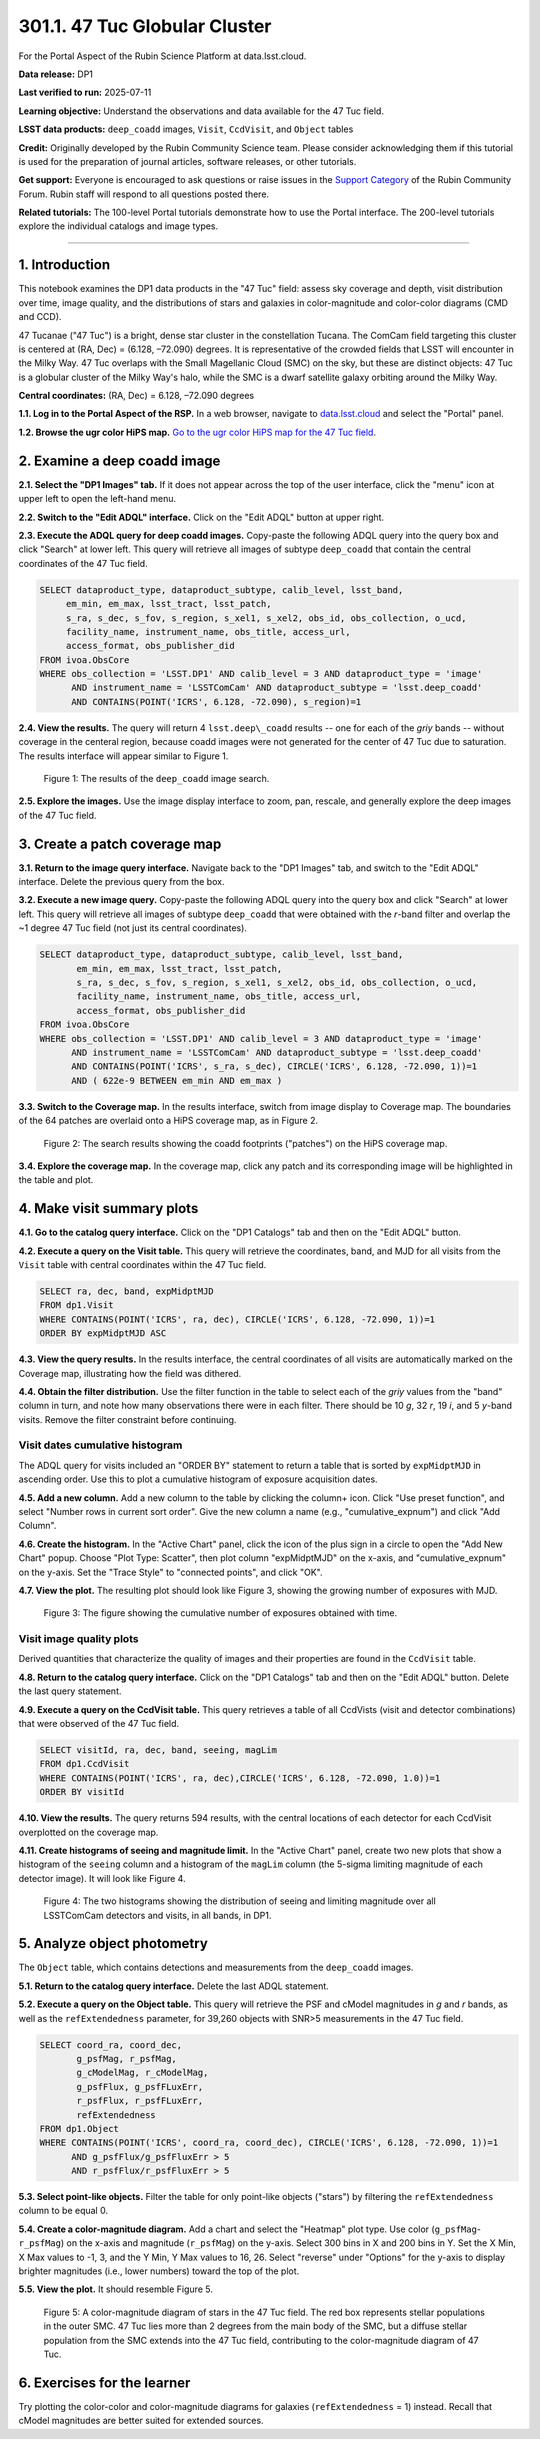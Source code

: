 .. _portal-301-1:

##############################
301.1. 47 Tuc Globular Cluster
##############################

For the Portal Aspect of the Rubin Science Platform at data.lsst.cloud.

**Data release:** DP1

**Last verified to run:** 2025-07-11

**Learning objective:** Understand the observations and data available for the 47 Tuc field.

**LSST data products:** ``deep_coadd`` images, ``Visit``, ``CcdVisit``, and ``Object`` tables

**Credit:** Originally developed by the Rubin Community Science team.
Please consider acknowledging them if this tutorial is used for the preparation of journal articles, software releases, or other tutorials.

**Get support:** Everyone is encouraged to ask questions or raise issues in the `Support Category <https://community.lsst.org/c/support/6>`_ of the Rubin Community Forum.
Rubin staff will respond to all questions posted there.

**Related tutorials:** The 100-level Portal tutorials demonstrate how to use the Portal interface. The 200-level tutorials explore the individual catalogs and image types.

----

1. Introduction
===============

This notebook examines the DP1 data products in the "47 Tuc" field: assess sky coverage and depth, visit distribution over time, image quality, and the distributions of stars and galaxies in color-magnitude and color-color diagrams (CMD and CCD).

47 Tucanae ("47 Tuc") is a bright, dense star cluster in the constellation Tucana. The ComCam field targeting this cluster is centered at (RA, Dec) = (6.128, –72.090) degrees. It is representative of the crowded fields that LSST will encounter in the Milky Way. 47 Tuc overlaps with the Small Magellanic Cloud (SMC) on the sky, but these are distinct objects: 47 Tuc is a globular cluster of the Milky Way's halo, while the SMC is a dwarf satellite galaxy orbiting around the Milky Way.

**Central coordinates:** (RA, Dec) = 6.128, –72.090 degrees

**1.1. Log in to the Portal Aspect of the RSP.**
In a web browser, navigate to `data.lsst.cloud <https://data.lsst.cloud/>`_ and select the "Portal" panel.

**1.2. Browse the ugr color HiPS map.**
`Go to the ugr color HiPS map for the 47 Tuc field <https://data.lsst.cloud/portal/app/?api=hips&uri=https://data.lsst.cloud/api/hips/v2/dp1/deep_coadd/color_ugr&ra=6.128&dec=-72.09&sr=50m>`_.


2. Examine a deep coadd image
=============================

**2.1. Select the "DP1 Images" tab.**
If it does not appear across the top of the user interface, click the "menu" icon at upper left to open the left-hand menu.

**2.2. Switch to the "Edit ADQL" interface.**
Click on the "Edit ADQL" button at upper right.

**2.3. Execute the ADQL query for deep coadd images.**
Copy-paste the following ADQL query into the query box and click "Search" at lower left.
This query will retrieve all images of subtype ``deep_coadd`` that contain the central coordinates of the 47 Tuc field.

.. code-block:: SQL

  SELECT dataproduct_type, dataproduct_subtype, calib_level, lsst_band,
       em_min, em_max, lsst_tract, lsst_patch,
       s_ra, s_dec, s_fov, s_region, s_xel1, s_xel2, obs_id, obs_collection, o_ucd,
       facility_name, instrument_name, obs_title, access_url,
       access_format, obs_publisher_did
  FROM ivoa.ObsCore
  WHERE obs_collection = 'LSST.DP1' AND calib_level = 3 AND dataproduct_type = 'image'
        AND instrument_name = 'LSSTComCam' AND dataproduct_subtype = 'lsst.deep_coadd'
        AND CONTAINS(POINT('ICRS', 6.128, -72.090), s_region)=1


**2.4. View the results.**
The query will return 4 ``lsst.deep\_coadd`` results -- one for each of the *griy* bands -- without coverage in the centeral region,
because coadd images were not generated for the center of 47 Tuc due to saturation.
The results interface will appear similar to Figure 1.

.. figure:: images/portal-301-1-1.png
    :name: portal-301-1-1
    :alt: The image query results view interface.

    Figure 1: The results of the ``deep_coadd`` image search.


**2.5. Explore the images.**
Use the image display interface to zoom, pan, rescale, and generally explore the deep images of the 47 Tuc field.


3. Create a patch coverage map
==============================

**3.1. Return to the image query interface.**
Navigate back to the "DP1 Images" tab, and switch to the "Edit ADQL" interface.
Delete the previous query from the box.

**3.2. Execute a new image query.**
Copy-paste the following ADQL query into the query box and click "Search" at lower left.
This query will retrieve all images of subtype ``deep_coadd`` that were obtained with the *r*-band filter and overlap the ~1 degree 47 Tuc field (not just its central coordinates).

.. code-block:: SQL

  SELECT dataproduct_type, dataproduct_subtype, calib_level, lsst_band,
         em_min, em_max, lsst_tract, lsst_patch,
         s_ra, s_dec, s_fov, s_region, s_xel1, s_xel2, obs_id, obs_collection, o_ucd,
         facility_name, instrument_name, obs_title, access_url,
         access_format, obs_publisher_did
  FROM ivoa.ObsCore
  WHERE obs_collection = 'LSST.DP1' AND calib_level = 3 AND dataproduct_type = 'image'
        AND instrument_name = 'LSSTComCam' AND dataproduct_subtype = 'lsst.deep_coadd'
        AND CONTAINS(POINT('ICRS', s_ra, s_dec), CIRCLE('ICRS', 6.128, -72.090, 1))=1
        AND ( 622e-9 BETWEEN em_min AND em_max )


**3.3. Switch to the Coverage map.**
In the results interface, switch from image display to Coverage map.
The boundaries of the 64 patches are overlaid onto a HiPS coverage map, as in Figure 2.

.. figure:: images/portal-301-1-2.png
    :name: portal-301-1-2
    :alt: The image query results view interface.

    Figure 2: The search results showing the coadd footprints ("patches") on the HiPS coverage map.


**3.4. Explore the coverage map.**
In the coverage map, click any patch and its corresponding image will be highlighted in the table and plot.


4. Make visit summary plots
===========================

**4.1. Go to the catalog query interface.**
Click on the "DP1 Catalogs" tab and then on the "Edit ADQL" button.

**4.2. Execute a query on the Visit table.**
This query will retrieve the coordinates, band, and MJD for all visits from the ``Visit`` table with central coordinates within the 47 Tuc field.

.. code-block:: SQL

  SELECT ra, dec, band, expMidptMJD
  FROM dp1.Visit
  WHERE CONTAINS(POINT('ICRS', ra, dec), CIRCLE('ICRS', 6.128, -72.090, 1))=1
  ORDER BY expMidptMJD ASC


**4.3. View the query results.**
In the results interface, the central coordinates of all visits are automatically marked on the Coverage map, illustrating how the field was dithered.

**4.4. Obtain the filter distribution.**
Use the filter function in the table to select each of the *griy* values from the "band" column in turn, and note how many observations there were in each filter. There should be 10 *g*, 32 *r*, 19 *i*, and 5 *y*-band visits.
Remove the filter constraint before continuing.


Visit dates cumulative histogram
--------------------------------

The ADQL query for visits included an "ORDER BY" statement to return a table that is sorted by ``expMidptMJD`` in ascending order.
Use this to plot a cumulative histogram of exposure acquisition dates.

**4.5. Add a new column.**
Add a new column to the table by clicking the column+ icon.
Click "Use preset function", and select "Number rows in current sort order".
Give the new column a name (e.g., "cumulative_expnum") and click "Add Column".

**4.6. Create the histogram.**
In the "Active Chart" panel, click the icon of the plus sign in a circle to open the "Add New Chart" popup.
Choose "Plot Type: Scatter", then plot column "expMidptMJD" on the x-axis, and "cumulative_expnum" on the y-axis.
Set the "Trace Style" to "connected points", and click "OK".

**4.7. View the plot.**
The resulting plot should look like Figure 3, showing the growing number of exposures with MJD.

.. figure:: images/portal-301-1-3.png
    :name: portal-301-1-3
    :alt: A cumulative histogram of number of exposures as a function of expMidptMJD. Values steadily increase with time over a span of 12 days.

    Figure 3: The figure showing the cumulative number of exposures obtained with time.


Visit image quality plots
-------------------------

Derived quantities that characterize the quality of images and their properties are found in the ``CcdVisit`` table.

**4.8. Return to the catalog query interface.**
Click on the "DP1 Catalogs" tab and then on the "Edit ADQL" button.
Delete the last query statement.

**4.9. Execute a query on the CcdVisit table.**
This query retrieves a table of all CcdVists (visit and detector combinations) that were observed of the 47 Tuc field.

.. code-block:: SQL

  SELECT visitId, ra, dec, band, seeing, magLim
  FROM dp1.CcdVisit
  WHERE CONTAINS(POINT('ICRS', ra, dec),CIRCLE('ICRS', 6.128, -72.090, 1.0))=1
  ORDER BY visitId


**4.10. View the results.**
The query returns 594 results, with the central locations of each detector for each CcdVisit overplotted on the coverage map.

**4.11. Create histograms of seeing and magnitude limit.**
In the "Active Chart" panel, create two new plots that show a histogram of the ``seeing`` column and a histogram of the ``magLim`` column (the 5-sigma limiting magnitude of each detector image).
It will look like Figure 4.

.. figure:: images/portal-301-7-4.png
    :name: portal-301-1-4
    :alt: A plot showing two histograms. On the left is the distribution of seeing in arcsec, and on the right a histogram of magLim in mag.

    Figure 4: The two histograms showing the distribution of seeing and limiting magnitude over all LSSTComCam detectors and visits, in all bands, in DP1.


5. Analyze object photometry
============================

The ``Object`` table, which contains detections and measurements from the ``deep_coadd`` images.

**5.1. Return to the catalog query interface.**
Delete the last ADQL statement.

**5.2. Execute a query on the Object table.**
This query will retrieve the PSF and cModel magnitudes in *g* and *r* bands, as well as the ``refExtendedness`` parameter, for 39,260 objects with SNR>5 measurements in the 47 Tuc field.

.. code-block:: SQL

  SELECT coord_ra, coord_dec,
         g_psfMag, r_psfMag,
         g_cModelMag, r_cModelMag,
         g_psfFlux, g_psfFLuxErr,
         r_psfFlux, r_psfFLuxErr,
         refExtendedness
  FROM dp1.Object
  WHERE CONTAINS(POINT('ICRS', coord_ra, coord_dec), CIRCLE('ICRS', 6.128, -72.090, 1))=1
        AND g_psfFlux/g_psfFluxErr > 5
        AND r_psfFlux/r_psfFluxErr > 5


**5.3. Select point-like objects.**
Filter the table for only point-like objects ("stars") by filtering the ``refExtendedness`` column to be equal 0.

**5.4. Create a color-magnitude diagram.**
Add a chart and select the "Heatmap" plot type.
Use color (``g_psfMag``-``r_psfMag``) on the x-axis and magnitude (``r_psfMag``) on the y-axis.
Select 300 bins in X and 200 bins in Y.
Set the X Min, X Max values to -1, 3, and the Y Min, Y Max values to 16, 26.
Select "reverse" under "Options" for the y-axis to display brighter magnitudes (i.e., lower numbers) toward the top of the plot.

**5.5. View the plot.**
It should resemble Figure 5.

.. figure:: images/portal-301-1-5.png
    :name: portal-301-1-5
    :alt: A plot showing color-color diagram as a heatmap.

    Figure 5: A color-magnitude diagram of stars in the 47 Tuc field. The red box represents stellar populations in the outer SMC. 47 Tuc lies more than 2 degrees from the main body of the SMC, but a diffuse stellar population from the SMC extends into the 47 Tuc field, contributing to the color-magnitude diagram of 47 Tuc.


6. Exercises for the learner
============================

Try plotting the color-color and color-magnitude diagrams for galaxies (``refExtendedness`` = 1) instead.
Recall that cModel magnitudes are better suited for extended sources.


